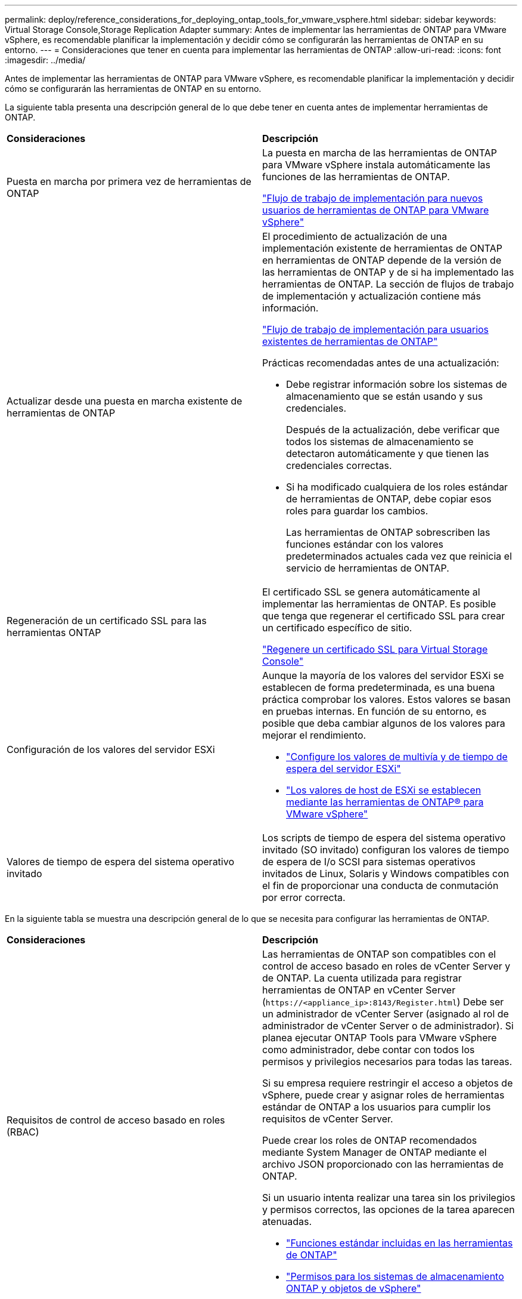 ---
permalink: deploy/reference_considerations_for_deploying_ontap_tools_for_vmware_vsphere.html 
sidebar: sidebar 
keywords: Virtual Storage Console,Storage Replication Adapter 
summary: Antes de implementar las herramientas de ONTAP para VMware vSphere, es recomendable planificar la implementación y decidir cómo se configurarán las herramientas de ONTAP en su entorno. 
---
= Consideraciones que tener en cuenta para implementar las herramientas de ONTAP
:allow-uri-read: 
:icons: font
:imagesdir: ../media/


[role="lead"]
Antes de implementar las herramientas de ONTAP para VMware vSphere, es recomendable planificar la implementación y decidir cómo se configurarán las herramientas de ONTAP en su entorno.

La siguiente tabla presenta una descripción general de lo que debe tener en cuenta antes de implementar herramientas de ONTAP.

|===


| *Consideraciones* | *Descripción* 


 a| 
Puesta en marcha por primera vez de herramientas de ONTAP
 a| 
La puesta en marcha de las herramientas de ONTAP para VMware vSphere instala automáticamente las funciones de las herramientas de ONTAP.

link:../deploy/concept_installation_workflow_for_new_users.html["Flujo de trabajo de implementación para nuevos usuarios de herramientas de ONTAP para VMware vSphere"]



 a| 
Actualizar desde una puesta en marcha existente de herramientas de ONTAP
 a| 
El procedimiento de actualización de una implementación existente de herramientas de ONTAP en herramientas de ONTAP depende de la versión de las herramientas de ONTAP y de si ha implementado las herramientas de ONTAP. La sección de flujos de trabajo de implementación y actualización contiene más información.

link:../deploy/concept_installation_workflow_for_existing_users_of_ontap_tools.html["Flujo de trabajo de implementación para usuarios existentes de herramientas de ONTAP"]

Prácticas recomendadas antes de una actualización:

* Debe registrar información sobre los sistemas de almacenamiento que se están usando y sus credenciales.
+
Después de la actualización, debe verificar que todos los sistemas de almacenamiento se detectaron automáticamente y que tienen las credenciales correctas.

* Si ha modificado cualquiera de los roles estándar de herramientas de ONTAP, debe copiar esos roles para guardar los cambios.
+
Las herramientas de ONTAP sobrescriben las funciones estándar con los valores predeterminados actuales cada vez que reinicia el servicio de herramientas de ONTAP.





 a| 
Regeneración de un certificado SSL para las herramientas ONTAP
 a| 
El certificado SSL se genera automáticamente al implementar las herramientas de ONTAP. Es posible que tenga que regenerar el certificado SSL para crear un certificado específico de sitio.

link:../configure/task_regenerate_an_ssl_certificate_for_vsc.html["Regenere un certificado SSL para Virtual Storage Console"]



 a| 
Configuración de los valores del servidor ESXi
 a| 
Aunque la mayoría de los valores del servidor ESXi se establecen de forma predeterminada, es una buena práctica comprobar los valores. Estos valores se basan en pruebas internas. En función de su entorno, es posible que deba cambiar algunos de los valores para mejorar el rendimiento.

* link:../configure/task_configure_esx_server_multipathing_and_timeout_settings.html["Configure los valores de multivía y de tiempo de espera del servidor ESXi"]
* link:../configure/reference_esxi_host_values_set_by_vsc_for_vmware_vsphere.html["Los valores de host de ESXi se establecen mediante las herramientas de ONTAP® para VMware vSphere"]




 a| 
Valores de tiempo de espera del sistema operativo invitado
 a| 
Los scripts de tiempo de espera del sistema operativo invitado (SO invitado) configuran los valores de tiempo de espera de I/o SCSI para sistemas operativos invitados de Linux, Solaris y Windows compatibles con el fin de proporcionar una conducta de conmutación por error correcta.

|===
En la siguiente tabla se muestra una descripción general de lo que se necesita para configurar las herramientas de ONTAP.

|===


| *Consideraciones* | *Descripción* 


 a| 
Requisitos de control de acceso basado en roles (RBAC)
 a| 
Las herramientas de ONTAP son compatibles con el control de acceso basado en roles de vCenter Server y de ONTAP. La cuenta utilizada para registrar herramientas de ONTAP en vCenter Server (`\https://<appliance_ip>:8143/Register.html`) Debe ser un administrador de vCenter Server (asignado al rol de administrador de vCenter Server o de administrador). Si planea ejecutar ONTAP Tools para VMware vSphere como administrador, debe contar con todos los permisos y privilegios necesarios para todas las tareas.

Si su empresa requiere restringir el acceso a objetos de vSphere, puede crear y asignar roles de herramientas estándar de ONTAP a los usuarios para cumplir los requisitos de vCenter Server.

Puede crear los roles de ONTAP recomendados mediante System Manager de ONTAP mediante el archivo JSON proporcionado con las herramientas de ONTAP.

Si un usuario intenta realizar una tarea sin los privilegios y permisos correctos, las opciones de la tarea aparecen atenuadas.

* link:../concepts/concept_standard_roles_packaged_with_ontap_tools_for_vmware_vsphere.html["Funciones estándar incluidas en las herramientas de ONTAP"]
* link:../concepts/concept_ontap_role_based_access_control_feature_for_ontap_tools.html["Permisos para los sistemas de almacenamiento ONTAP y objetos de vSphere"]




 a| 
Versión de ONTAP
 a| 
Sus sistemas de almacenamiento deben ejecutar ONTAP 9,7, 9.8P1 o posterior.



 a| 
Perfiles de funcionalidad de almacenamiento
 a| 
Para usar perfiles de funcionalidad de almacenamiento o configurar alarmas, es necesario habilitar VASA Provider para ONTAP. Después de habilitar VASA Provider, es posible configurar almacenes de datos de VMware Virtual Volumes (vVols), y se pueden crear y gestionar perfiles de capacidades de almacenamiento y alarmas. Las alarmas se avisan cuando un volumen o un agregado tienen una capacidad casi completa o cuando un almacén de datos ya no cumple con el perfil de la funcionalidad de almacenamiento asociada.

|===


== Consideraciones adicionales sobre la puesta en marcha

Debe tener en cuenta pocos requisitos a la hora de personalizar las herramientas de ONTAP de puesta en marcha.



=== Contraseña de usuario de la aplicación

Esta es la contraseña asignada a la cuenta de administrador. Por motivos de seguridad, se recomienda que la longitud de la contraseña sea de entre 8 y 30 caracteres y contenga un mínimo de un carácter superior, uno inferior, un dígito y un carácter especial. La contraseña caduca después de 90 días.



=== Credenciales de la consola de mantenimiento del dispositivo

Debe acceder a la consola de mantenimiento utilizando el nombre de usuario «mant». Puede establecer la contraseña para el usuario «mant» durante la implementación. Puede utilizar el menú Configuración de aplicaciones de la consola de mantenimiento de las herramientas de ONTAP para cambiar la contraseña.



=== Credenciales de administrador de vCenter Server

Puede configurar las credenciales de administrador para vCenter Server mientras implementa las herramientas de ONTAP.

Si cambia la contraseña del administrador de vCenter Server, puede actualizar la contraseña del administrador con la siguiente URL: `\https://<IP>:8143/Register.html` El lugar donde la dirección IP es de las herramientas de ONTAP que se proporcionan durante la implementación.



=== Contraseña de la base de datos Derby

Por motivos de seguridad, se recomienda que la longitud de la contraseña sea de entre 8 y 30 caracteres y contenga un mínimo de un carácter superior, uno inferior, un dígito y un carácter especial. La contraseña caduca después de 90 días.



=== Dirección IP de vCenter Server

* Debe proporcionar la dirección IP (IPv4 o IPv6) de la instancia de vCenter Server en la que desea registrar las herramientas de ONTAP.
+
El tipo de herramientas de ONTAP para los certificados de VMware vSphere y VASA generados depende de la dirección IP (IPv4 o IPv6) que se proporcionó durante la implementación. Al implementar herramientas de ONTAP, si no ha introducido ningún detalle de IP estático y su DHCP, la red proporciona direcciones IPv4 e IPv6.

* La dirección IP de las herramientas de ONTAP que se utiliza para registrar en vCenter Server depende del tipo de dirección IP de vCenter Server (IPv4 o IPv6) que se introdujo en el asistente de implementación.
+
Tanto las herramientas de ONTAP para VMware vSphere como los certificados VASA se generarán con el mismo tipo de dirección IP que se usó durante el registro del vCenter Server.

+

NOTE: IPv6 solo es compatible con vCenter Server 6.7 y versiones posteriores.





=== Propiedades de la red del dispositivo

Si no utiliza DHCP, especifique un nombre de host DNS válido (no cualificado), así como la dirección IP estática para las herramientas ONTAP para VMware vSphere y los demás parámetros de red. Todos estos parámetros son necesarios para una instalación y funcionamiento correctos.
